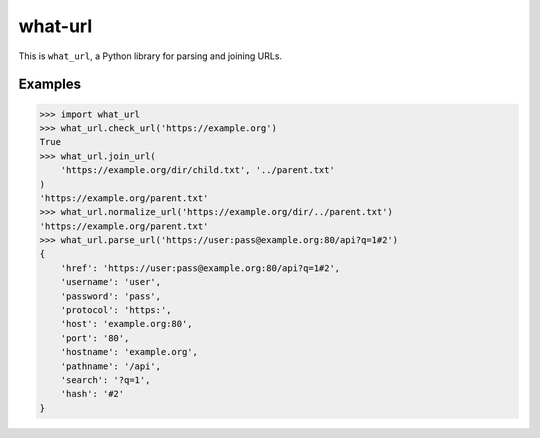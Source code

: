 what-url
========

This is ``what_url``, a Python library for parsing and joining URLs.

Examples
--------

.. code-block:: python

    >>> import what_url
    >>> what_url.check_url('https://example.org')
    True
    >>> what_url.join_url(
        'https://example.org/dir/child.txt', '../parent.txt'
    )
    'https://example.org/parent.txt'
    >>> what_url.normalize_url('https://example.org/dir/../parent.txt')
    'https://example.org/parent.txt'
    >>> what_url.parse_url('https://user:pass@example.org:80/api?q=1#2')
    {
        'href': 'https://user:pass@example.org:80/api?q=1#2',
        'username': 'user',
        'password': 'pass',
        'protocol': 'https:',
        'host': 'example.org:80',
        'port': '80',
        'hostname': 'example.org',
        'pathname': '/api',
        'search': '?q=1',
        'hash': '#2'
    }
